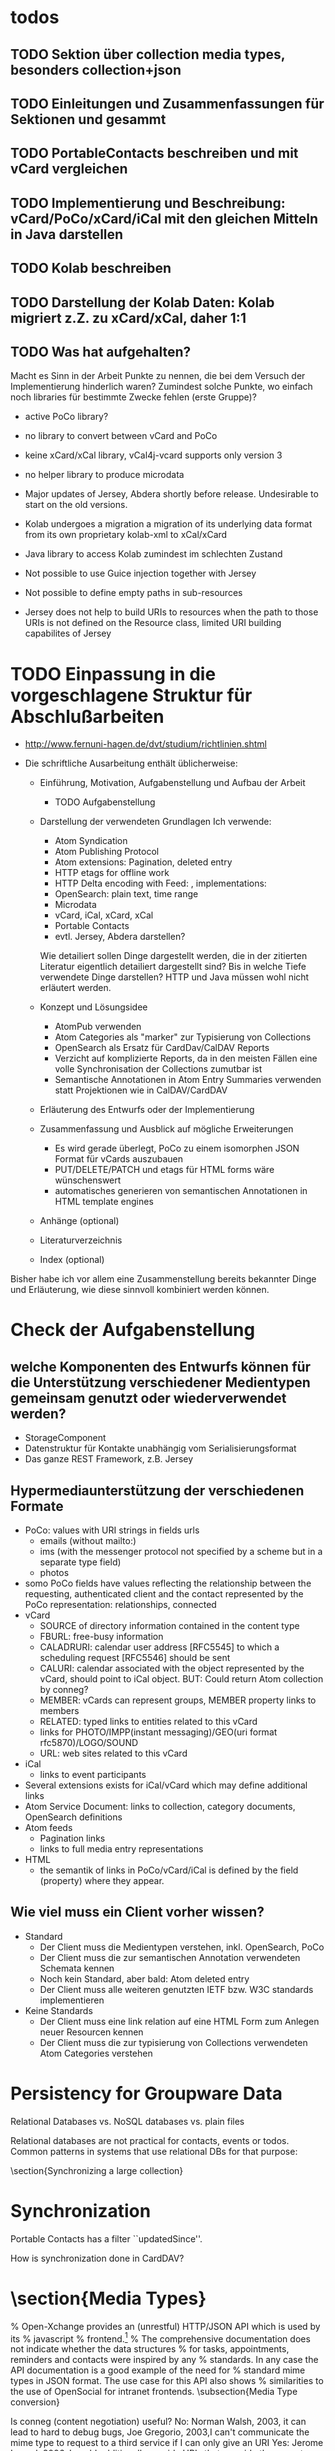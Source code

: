 * todos 
** TODO Sektion über collection media types, besonders collection+json
** TODO Einleitungen und Zusammenfassungen für Sektionen und gesammt
** TODO PortableContacts beschreiben und mit vCard vergleichen
** TODO Implementierung und Beschreibung: vCard/PoCo/xCard/iCal mit den gleichen Mitteln in Java darstellen
** TODO Kolab beschreiben
** TODO Darstellung der Kolab Daten: Kolab migriert z.Z. zu xCard/xCal, daher 1:1
** TODO Was hat aufgehalten?
 Macht es Sinn in der Arbeit Punkte zu nennen, die bei dem Versuch der
 Implementierung hinderlich waren? Zumindest solche Punkte, wo einfach noch
 libraries für bestimmte Zwecke fehlen (erste Gruppe)?

 - active PoCo library?
 - no library to convert between vCard and PoCo
 - keine xCard/xCal library, vCal4j-vcard supports only version 3
 - no helper library to produce microdata

 - Major updates of Jersey, Abdera shortly before release. Undesirable to start on the old versions.
 - Kolab undergoes a migration a migration of its underlying data format from its own proprietary kolab-xml to xCal/xCard
 - Java library to access Kolab zumindest im schlechten Zustand
 - Not possible to use Guice injection together with Jersey
 - Not possible to define empty paths in sub-resources
 - Jersey does not help to build URIs to resources when the path to those URIs
   is not defined on the Resource class, limited URI building capabilites of
   Jersey

* TODO Einpassung in die vorgeschlagene Struktur für Abschlußarbeiten

 - http://www.fernuni-hagen.de/dvt/studium/richtlinien.shtml

 - Die schriftliche Ausarbeitung enthält üblicherweise:

   - Einführung, Motivation, Aufgabenstellung und Aufbau der Arbeit
     - TODO Aufgabenstellung

   - Darstellung der verwendeten Grundlagen
     Ich verwende: 
     - Atom Syndication
     - Atom Publishing Protocol
     - Atom extensions: Pagination, deleted entry
     - HTTP etags for offline work
     - HTTP Delta encoding with Feed: \citeurl{http://www.wyman.us/main/2004/09/using_rfc3229_w.html}{2012-1-6}, implementations: \citeurl{http://www.wyman.us/main/2004/09/implementations.html}{2011-1-6}
     - OpenSearch: plain text, time range
     - Microdata
     - vCard, iCal, xCard, xCal
     - Portable Contacts
     - evtl. Jersey, Abdera darstellen? 

     Wie detailiert sollen Dinge dargestellt werden, die in der zitierten
     Literatur eigentlich detailiert dargestellt sind? Bis in welche Tiefe
     verwendete Dinge darstellen? HTTP und Java müssen wohl nicht erläutert
     werden.

   - Konzept und Lösungsidee
     - AtomPub verwenden
     - Atom Categories als "marker" zur Typisierung von Collections
     - OpenSearch als Ersatz für CardDav/CalDAV Reports    
     - Verzicht auf komplizierte Reports, da in den meisten Fällen eine volle
       Synchronisation der Collections zumutbar ist
     - Semantische Annotationen in Atom Entry Summaries verwenden statt
       Projektionen wie in CalDAV/CardDAV

   - Erläuterung des Entwurfs oder der Implementierung

   - Zusammenfassung und Ausblick auf mögliche Erweiterungen
     - Es wird gerade überlegt, PoCo zu einem isomorphen JSON Format für vCards
       auszubauen
     - PUT/DELETE/PATCH und etags für HTML forms wäre wünschenswert
     - automatisches generieren von semantischen Annotationen in HTML template
       engines

   - Anhänge (optional)
   - Literaturverzeichnis
   - Index (optional)

Bisher habe ich vor allem eine Zusammenstellung bereits bekannter Dinge und
Erläuterung, wie diese sinnvoll kombiniert werden können.

* Check der Aufgabenstellung

** welche Komponenten des Entwurfs können für die Unterstützung verschiedener Medientypen gemeinsam genutzt oder wiederverwendet werden?
 - StorageComponent
 - Datenstruktur für Kontakte unabhängig vom Serialisierungsformat
 - Das ganze REST Framework, z.B. Jersey

** Hypermediaunterstützung der verschiedenen Formate
 - PoCo: values with URI strings in fields urls
   - emails (without mailto:)
   - ims (with the messenger protocol not specified by a scheme but in a
     separate type field)
   - photos
 - somo PoCo fields have values reflecting the relationship between the
   requesting, authenticated client and the contact represented by the PoCo
   representation: relationships, connected
 - vCard
   - SOURCE of directory information contained in the content type
   - FBURL: free-busy information
   - CALADRURI: calendar user address [RFC5545] to which a scheduling request
      [RFC5546] should be sent
   - CALURI: calendar associated with the object represented by the vCard,
     should point to iCal object. BUT: Could return Atom collection by conneg?
   - MEMBER: vCards can represent groups, MEMBER property links to members
   - RELATED: typed links to entities related to this vCard
   - links for PHOTO/IMPP(instant messaging)/GEO(uri format rfc5870)/LOGO/SOUND
   - URL: web sites related to this vCard
 - iCal
   - links to event participants
 - Several extensions exists for iCal/vCard which may define additional links
 - Atom Service Document: links to collection, category documents, OpenSearch definitions
 - Atom feeds
   - Pagination links
   - links to full media entry representations
 - HTML
   - the semantik of links in PoCo/vCard/iCal is defined by the field (property) where they appear.

** Wie viel muss ein Client vorher wissen?
 - Standard
   - Der Client muss die Medientypen verstehen, inkl. OpenSearch, PoCo
   - Der Client muss die zur semantischen Annotation verwendeten Schemata kennen 
   - Noch kein Standard, aber bald: Atom deleted entry
   - Der Client muss alle weiteren genutzten IETF bzw. W3C standards implementieren
 - Keine Standards
   - Der Client muss eine link relation auf eine HTML Form zum Anlegen neuer Resourcen kennen
   - Der Client muss die zur typisierung von Collections verwendeten Atom Categories verstehen


* Persistency for Groupware Data
Relational Databases vs. NoSQL databases vs. plain files

Relational databases are not practical for contacts, events or todos. Common patterns in systems that use relational DBs for that purpose:
\begin{itemize}
\item artificial limits of entries, e.g. only 3 email addresses per contact, because there are only three columns email1, email2 and email3.
\item Fields for custom data like custom1 to customX
\item EAV pattern: tables like: id, foreign\_id, type, value
\end{itemize}
\section{Synchronizing a large collection}

* Synchronization

Portable Contacts has a filter ``updatedSince''.

How is synchronization done in CardDAV?

* \section{Media Types}

\begin{table}
  \begin{tabular}{l c c c c c}
    type of data & XML  & JSON                      & semantic          & microformat & comment \\
    Calendar     & xCal & Google calendar API       & \url{http://www.w3.org/TR/rdfcal} & hCalendar & other: iCalendar  \\
    Contact      & xCard & portable contacts, jCard & friend of a friend & hCard & other: vCard \\
    Resume       & HR XML &                          & Description of a Career & hResume & \\    
  \end{tabular}
  \caption{data in different formats}
  \label{tab:data-formats}
\end{table}


% Open-Xchange provides an (unrestful) HTTP/JSON API which is used by its
% javascript
% frontend.\footnote{\citeurl{http://oxpedia.org/index.php?title=HTTP_API}{2011-19-12}}
% The comprehensive documentation does not indicate whether the data structures
% for tasks, appointments, reminders and contacts were inspired by any
% standards. In any case the API documentation is a good example of the need for
% standard mime types in JSON format. The use case for this API also shows
% similarities to the use of OpenSocial for intranet frontends.
\subsection{Media Type conversion}

Is conneg (content negotiation) useful?
No: Norman Walsh, 2003, it can lead to hard to debug bugs\citeurl{http://norman.walsh.name/2003/07/02/conneg}{2011-1-9},
    Joe Gregorio, 2003,I can't communicate the mime type to request to a third service if I can only give an URI\citeurl{http://bitworking.org/news/WebServicesAndContentNegotiation}{2011-1-9}
Yes: Jerome Louvel, 2006, I could additionally provide URIs that override the accept headers with query parameters like ?format=json.\citeurl{http://blog.noelios.com/2006/11/15/reconsidering-content-negotiation/}{2011-1-9}
    
\begin{quote}
  No single data representation is ideal for every client. This protocol defines representations for each resource in three widely supported formats, JSON [RFC4627], XML, and Atom [RFC4287] / AtomPub [RFC5023], using a set of generic mapping rules. The mapping rules allow a server to write to a single interface rather than implementing the protocol three times.
\end{quote}\cite[Core API Server]{OSSpec2.0.1}

% microformats to json converter \url{http://microformatique.com/optimus/}

In 2007, a project called microjson wanted to standardize json representations of microformat data structures.\footnote{\citeurl{http://notizblog.org/2007/09/16/microjson-microformats-in-json/}{2011-12-19}} 

The project identified the need for a json schema:\footnote{\citeurl{http://web.archive.org/web/20080524003749/http://microjson.org/wiki/Schemas}{2022-12-19}}
\begin{quote}
  If there are standard microJSON formats for transfer of certain datasets, there will be a need to validate that data to ensure that it is infact valid format. To validate a format you need something that details the structure, data content types and required data. Sounds like we'll be needing a schema for each microJSON format. 
\end{quote}


jCard example from microjson.org\footnote{\citeurl{http://web.archive.org/web/20080517003233/http://microjson.org/wiki/JCard}{2011-12-19}}
\begin{lstlisting}
{
"vcard":{
  "name":{
    "given":"John",
    "additional":"Paul",
    "family":"Smith"
  },
  "org":"Company Corp",
  "email":"john@companycorp.com",
  "address":{
    "street":"50 Main Street",
    "locality":"Cityville",
    "region":"Stateshire",
    "postalCode":"1234abc",
    "country":"Someplace"
  },
  "tel":"111-222-333",
  "aim":"johnsmith",
  "yim":"smithjohn"
}
\end{lstlisting}

\subsection{Example: vCard}

\begin{lstlisting}
   <?xml version="1.0" encoding="UTF-8"?>
   <vcards xmlns="urn:ietf:params:xml:ns:vcard-4.0">
     <vcard>
       <fn><text>Simon Perreault</text></fn>
       <n>
         <surname>Perreault</surname>
         <given>Simon</given>
         <additional/>
         <prefix/>
         <suffix>ing. jr</suffix>
         <suffix>M.Sc.</suffix>
       </n>
       <bday><date>--0203</date></bday>
       <anniversary>
         <date-time>20090808T1430-0500</date-time>
       </anniversary>
       <gender><sex>M</sex></gender>
       <lang>
         <parameters><pref><integer>1</integer></pref></parameters>
         <language-tag>fr</language-tag>
       </lang>
       <lang>
         <parameters><pref><integer>2</integer></pref></parameters>
         <language-tag>en</language-tag>
       </lang>
       <org>
         <parameters><type><text>work</text></type></parameters>
         <text>Viagenie</text>
       </org>
       <adr>
         <parameters>
           <type><text>work</text></type>
           <label><text>Simon Perreault
   2875 boul. Laurier, suite D2-630
   Quebec, QC, Canada
   G1V 2M2</text></label>
         </parameters>
         <pobox/>
         <ext/>
         <street>2875 boul. Laurier, suite D2-630</street>
         <locality>Quebec</locality>
         <region>QC</region>
         <code>G1V 2M2</code>
         <country>Canada</country>
       </adr>
       <tel>
         <parameters>
           <type>
             <text>work</text>
             <text>voice</text>
           </type>
         </parameters>
         <uri>tel:+1-418-656-9254;ext=102</uri>
       </tel>
       <tel>
         <parameters>
           <type>
             <text>work</text>
             <text>text</text>
             <text>voice</text>
             <text>cell</text>
             <text>video</text>
           </type>
         </parameters>
         <uri>tel:+1-418-262-6501</uri>
       </tel>
       <email>
         <parameters><type><text>work</text></type></parameters>
         <text>simon.perreault@viagenie.ca</text>
       </email>
       <geo>
         <parameters><type><text>work</text></type></parameters>
         <uri>geo:46.766336,-71.28955</uri>
       </geo>
       <key>
         <parameters><type><text>work</text></type></parameters>
         <uri>http://www.viagenie.ca/simon.perreault/simon.asc</uri>
       </key>
       <tz><text>America/Montreal</text></tz>
       <url>
         <parameters><type><text>home</text></type></parameters>
         <uri>http://nomis80.org</uri>
       </url>
     </vcard>
   </vcards>
\end{lstlisting}

\begin{lstlisting}
   <?xml version="1.0" encoding="UTF-8"?>
   <vcards xmlns="urn:ietf:params:xml:ns:vcard-4.0">
     <vcard>
       <fn><text>Simon Perreault</text></fn>
       <n>
         <surname>Perreault</surname>
         <given>Simon</given>
         <suffix>ing. jr</suffix>
         <suffix>M.Sc.</suffix>
       </n>
       <bday day="02" month="03" />
       <anniversary format="date-time">20090808T1430-0500</anniversary>
       <gender>M</gender>
       <lang pref="1">fr</lang>
       <lang pref="2">en</lang>
       <org type="work">Viagenie</org>
       <adr type="work">
         <label>Simon Perreault
   2875 boul. Laurier, suite D2-630
   Quebec, QC, Canada
   G1V 2M2</label>
         <street>2875 boul. Laurier, suite D2-630</street>
         <locality>Quebec</locality>
         <region>QC</region>
         <code>G1V 2M2</code>
         <country>Canada</country>
       </adr>
       <tel>
         <type>work</type>
         <type>voice</type>
         <uri>tel:+1-418-656-9254;ext=102</uri>
       </tel>
       <tel>
         <type>work</type>
         <type>text</type>
         <type>voice</type>
         <type>cell</type>
         <type>video</type>
         <uri>tel:+1-418-262-6501</uri>
       </tel>
       <email type="work">simon.perreault@viagenie.ca</email>
       <geo type="work">
         <uri>geo:46.766336,-71.28955</uri>
       </geo>
       <key type="work">
         <uri>http://www.viagenie.ca/simon.perreault/simon.asc</uri>
       </key>
       <tz>America/Montreal</tz>
       <url type="home">
         <uri>http://nomis80.org</uri>
       </url>
     </vcard>
   </vcards>
\end{lstlisting}

\subsection{HFactor}
Mike Amundsen defines a method to asses media types that he calls
``HFactor''.\footnote{\citeurl{http://amundsen.com/hypermedia/}{2011-12-21}} The
HFactor distinguishes different types of support for links and indicates which
of those are provided by a reviewed media type.

Amundsen did reviews of a couple of media types. Unfortunately these do not
include \texttt{vcard+xml} or \texttt{calendar+xml}. I'll try to identify the
HFactors of both here.

The different types of link support have two letter acronyms and fall in two
categories: Link support values, with the first letter ``L'' and Control data
support, first letter ``C''.

\begin{itemize}
\item Link Support for
  \begin{itemize}
  \item \texttt{LE} embedded links (HTTP GET)
  \item \texttt{LO} out-bound navigational links (HTTP GET)
  \item \texttt{LT} templated queries (HTTP GET)
  \item \texttt{LN} non-idempotent updates (HTTP POST)
  \item \texttt{LI} idempotent updates (HTTP PUT, DELETE) 
  \end{itemize}
\item Control Data Support to
  \begin{itemize}
  \item \texttt{CR} modify control data for read requests (e.g. \texttt{HTTP Accept-*} headers)
  \item \texttt{CU} modify control data for update requests (e. g. \texttt{Content-*} headers)
  \item \texttt{CM} indicate the interface method for requests (e.g. HTTP GET,POST,PUT,DELETE methods)
  \item \texttt{CL} add semantic meaning to link elements using link relations (e.g. HTML rel attribute)
  \end{itemize}
\end{itemize}

* \subsection{Data Models of Media Types}

TODO:
\begin{itemize}
\item Ein generelles Daten Modell wäre hilfreich, um alle Medien Typen darauf zu projezieren und mit einer solchen Projektion dann innerhalb der Applikation zu arbeiten (TODO Schreier: warum muss dass Datenmodell total allgemeingültig sein, reicht es nicht vielleicht auch für eine Domäne?)
\item Ein allgemeines Datenmodell könnte auch eine Hilfe sein als Zwischenschritt für Conversions zwischen Medientypen
\item Es gibt kein allgemeines, sinnvolles Datenmodell für alle Medientypen
\item Trotzdem können bestimmte hilfreiche Generalisierungen vorgenommen werden
  \begin{itemize}
  \item Die meisten Resourcen haben bestimmte generische Metadaten die entweder im Medientyp kodiert werden können oder mit dem Medientyp zusammen persistiert werden müssen
  \item Diese Metadaten finden sich auch in atom:entry wieder und sind: Autor, Updated, Titel, Summary, etag, id, name, links
  \item Transitional Links vs Structural Links: \url{http://java.net/projects/jax-rs-spec/pages/Hypermedia}
  \item Different categories of data: CSV, binary/plain text, large binary (video), tree (XML/JSON) (Referenz?)
  \end{itemize}
\end{itemize}

* \section{Hypermedia in RESTful applications}

% Hat Kolab Hypermedia links in Kontakten, wie soll es sein mit xCard?

% http://restpatterns.org/Articles/The_Hypermedia_Scale

% http://linkednotbound.net/2010/12/01/web-linking/
% it is not sufficient for
% data to simply contain URIs for it to be “linked”. There must be a
% specification of the format that identifies those URIs as links, and either
% defines the link semantics or how they can be determined. The link might be
% part of a generic link construct like the Atom and HTML <link> elements,
% referencing a relation from the link relation registry that provides the link
% semantics. Alternatively, the link semantics might be defined in the data
% format, as was the case in the “next” property from our example.

% REST has four architectural constraints:
% separation of resource from representation,
% manipulation of resources by representations,
% self-descriptive messages, and
% hypermedia as the engine of application state.

% http://amundsen.com/hypermedia/hfactor/

% Hypermedia as the engine of application state
% http://www.infoq.com/articles/mark-baker-hypermedia

\begin{quotation}
  The model application is therefore an engine that moves from one state to the next by examining and choosing from among the alternative state transitions in the current set of representations.
\end{quotation}\cite[sec. 5.3, p.103]{Fielding2000}

** \subsection{Hypermedia in OpenSocial}

Webfinger, e.g. get a profile picture from an email address

Danger: One can trigger na http request by sending an email.

* \section{Selection of components}

Apache Shindig for Open Social, includes client tests

http://code.google.com/p/kolab-android/

https://evolvis.org/projects/kolab-ws/

http://packages.ubuntu.com/source/maverick/dovecot-metadata-plugin
https://launchpad.net/ubuntu/+source/dovecot-metadata-plugin/8-0ubuntu1

% Apache Felix, Jackrabbit, RESTeasy http://blog.tfd.co.uk/2011/11/25/minimalist/
% Scala Dispatch HTTP requests http://dispatch.databinder.net/Dispatch.html
% Scala JSON serialization https://github.com/debasishg/sjson
% ATOM http://abdera.apache.org/ http://www.ibm.com/developerworks/xml/library/x-atompp3/ http://www.ibm.com/developerworks/xml/library/x-tipatom4/index.html

% JSON: http://jackson.codehaus.org/ http://code.google.com/p/google-gson/
% http://microformats.org/wiki/org.microformats.hCard

% Universal ATOM client/server? http://code.google.com/p/dase/ (PHP/MySQL, Python client)
% https://github.com/arktekk/atom-client

% http://code.google.com/p/atombeat/ atombeat eXistDB, atompub, java, Uni Oxford, mostly written in XQuery, Spring based security
% http://atomserver.codehaus.org Adds non standard and not restful extensions (e.g. feed aggregation with special URLs) inspired by GData, expects a relational database
% more http://code.google.com/p/atomojo java atompub feed server on existDB 
% http://atomhopper.org 
% existDb has an own atompub impl http://exist-db.org/atompub.html


** \subsection{REST framework}
Jersey recommended by \cite{Kaiser2011} above Restfulie and RESTeasy because of maturity and flexibility.

% http://www.torsten-horn.de/techdocs/jee-rest.htm RESTful Web Services mit JAX-RS und Jersey

Jersey has a atompub-contact client/server example app.

Why not Jersey in the end?
\begin{itemize}
\item JAX-RS assumes, that Paths are defined on the classes that represent the resources.
  \begin{itemize}
  \item This couples the ``location'' of a resource to its implementation.
  \item This leads to copied code. Given an URL pattern like
    \verb:/{AUTHORITY}/{COLLECTION}/{ENTRY}:. In this case the resource classes
    for authority, collection and entry would each need to parse the authority
    section of the path.
  \item If paths are not defined on resource classes, it is not possible to make use of JAX-RS' capabilities of declarative hyperlink building (@REF annotation).
  \end{itemize}
\item The dispatch to a request handler method has in our case three orthogonal
  parameters: HTTP verb, Media type, path. It would be preferable to handle
  these parameters independent of each other. The only way to handle at least
  the path dispatch separately is with the help of sub resources. This still
  leaves HTTP verb and Media type to be handled together.

  The sub resource mechanism additionally suffers from the shortcoming that it does not allow to specify an empty path.\footnote{\citeurl{http://java.net/jira/browse/JERSEY-536}{2012-01-21}} This makes it impossible to return a sub resource and annotate a method that should handle the case that no additional path elements remain to be matched.

\item Debugging is hard. It's not trivial to find out, why Jersey did not select a request handler or provider as the developer intended.
\item Jersey's parameter injection can not be used together with a dependency injection framework like Guice or Spring.
\end{itemize}

Comments on Restlet:
\begin{itemize}
\item A couple of core classes of Restlet extend a class called Restlet whose
  purpose is only vaguely defined but the type inheritance does not correspond
  to an ``is-a'' relationship. This might indicate a questionable architecture
  of the framework.
\item Classes in Restlet are generally mutable. The Javadocs of several classes,
  e.g. org.restlet.Restlet and subclasses even come with a warning note but do
  not expose any information about the thread-safety of their methods:
  \begin{quote}
    Concurrency note: instances of this class or its subclasses can be invoked by several threads at the same time and therefore must be thread-safe. You should be especially careful when storing state in member variables. 
  \end{quote}
\item 
\end{itemize}

\subsection{VCard}

% http://sourceforge.net/projects/vcard4j is dead since 5
% years. http://sourceforge.net/projects/mime-dir-j forked and updated and is
% now also abandoned.
% http://sourceforge.net/projects/jpim/ dead since 2 years.
% active:
% http://code.google.com/p/android-vcard 
% http://sourceforge.net/projects/cardme/
% http://wiki.modularity.net.au/ical4j/index.php?title=VCard (easily extendable to XML, JSON)


ical4j 
best documented
best code
is used by 
most active
also supports icalendar
is immutable!!!

\section{Testing}
How to test the ReST/CardDAV interface?

% http://code.google.com/p/rest-client/
% http://bitworking.org/projects/apptestclient GUI based Atom Publishing Protocol Client
% 

% Jersey creates WADL documents for OPTION requests. http://wadl.java.net/ seems to provide clients

Portable Contacts test client at plaxo \url{http://www.plaxo.com/pdata/testClient}

\url{http://code.google.com/p/rest-assured/} \url{http://restfuse.com/}

* \section{Standards}
** \subsection{Contacts / Persons}

% http://schema.org/Person

% http://www.ibiblio.org/hhalpin/homepage/notes/vcardtable.html
\begin{description}[\breaklabel\setleftmargin{1ex}]

  \item[RFC 6450 vCard Format Specification]
    This document defines the vCard data format for representing and exchanging
    a variety of information about individuals and other entities (e.g.,
    formatted and structured name and delivery addresses, email address,
    multiple telephone numbers, photograph, logo, audio clips, etc.). This is
    the new version and obsoletes RFCs 2425, 2426, and 4770, and updates RFC
    2739.

  \item[RFC 6351 xCard: vCard XML Representation]
    This document defines the XML schema of the vCard data format. 

  % http://portablecontacts.net/draft-spec.html
  % http://docs.opensocial.org/display/OSD/Specs
  % http://docs.opensocial.org/display/OSD/Enterprise+OpenSocial+Extensions link to calendar!
  % Mozilla erwägt PoCo http://groups.google.com/group/mozilla.dev.webapi/browse_thread/thread/3bd36f73336ce783?pli=1
  % https://code.google.com/apis/contacts/docs/poco/1.0/developers_guide.html
  \item[Portable Contacts, OpenSocial] 
    Portable Contacts defines contact data structures and a ReST API. It has
    been integrated in the OpenSocial standard.

  % http://www.nuxeo.com/en/resource-center/Videos/Nuxeo-World-2011/Leveraging-Open-Social-within-the-Nuxeo-Platform
  % http://wiki.magnolia-cms.com/display/WIKI/Magnolia+OpenSocial+Container
  % http://www.zdnet.com/blog/hinchcliffe/opensocial-20-will-key-new-additions-make-it-a-prime-time-player-in-social-apps/1603
  % http://www.cmswire.com/cms/social-business/open-standards-the-future-of-opensocial-20-013335.php
  % http://docs.opensocial.org/display/OSD/List+of+OpenSocial+Containers
  % http://www.informationweek.com/thebrainyard/news/industry_analysis/232200026
  % http://www.atlassian.com/opensocial/

  \item[Nepomuk Semantic Desktop Contact Ontology]

  % http://xmlns.com/foaf/spec/
  \item[Friend of a friend (FOAF)] 
    FOAF is a 

  % http://microformats.org/wiki/hcard
  \item[hCard]

  % http://microformats.org/wiki/jcard
  \item[jCard]

\end{description}

** \subsection{Calendaring}
%\subparagraph{IETF (RFC)}
\begin{description}[\breaklabel\setleftmargin{1ex}]

  \item[RFC 5545 Internet Calendaring and Scheduling Core Object Specification]

    iCalendar is the core data schema for calendaring information. This is the
    new version and obsoletes RFC2445

  \item[RFC 6321 xCal: The XML format for iCalendar]

    This specification defines a format for representing iCalendar data in
    XML. More specifically, is to define an XML format that allows iCalendar
    data to be converted to XML, and then back to iCalendar, without losing any
    semantic meaning in the data. Anyone creating XML calendar data according to
    this specification will know that their data can be converted to a valid
    iCalendar representation as well.

  \item[CalWS RESTful Web Services Protocol for Calendaring]

    This document, developed by the XML Technical Committee, specifies a RESTful
    web services Protocol for calendaring operations. This protocol has been
    contributed to OASIS WS-CALENDAR as a component of the WS-CALENDAR
    Specification under development by OASIS.

  % https://code.google.com/apis/calendar/v3
  \item[Google Calendar API V3]

    While not being a standard, the Google Calendar API is RESTful and will
    surely be implemented by many client applications. It's remarkable that the
    API supports partial GETs returning only specified fields and the HTTP PATCH
    verb to update only specified fields.

  % http://open-services.net/specifications/
  \item[Open Services for Lifecycle Collaboration (OSLC)]

    uses FOAF person \url{http://open-services.net/bin/view/Main/OSLCCoreSpecAppendixA?sortcol=table;up=#foaf_Person_Resource}

    provides change management, some overlapping to iCal TODOs \url{http://open-services.net/bin/view/Main/CmSpecificationV2}

    reference implementation: \url{http://eclipse.org/lyo}

\end{description}

** \subsection{Scheduling}

\begin{description}[\breaklabel\setleftmargin{1ex}]
  \item[RFC 5546 iCalendar Transport-Independent Interoperability Protocol (iTIP)] 

    Scheduling Events, BusyTime, To-dos and Journal Entries; Specifies
    the mechanisms for calendaring event interchange between calendar
    servers. This is the new version and obsoletes RFC2446

  \item[RFC 6047 iCalendar Message-Based Interoperability Protocol (iMIP)]

    Specifies how to exchange calendaring data via e-mail. This is the new
    version and obsoletes RFC2447.

\end{description}

** \subsection{Relations and Links}
% http://code.google.com/apis/socialgraph/
\begin{description}[\breaklabel\setleftmargin{1ex}]

  % http://gmpg.org/xfn/
  \item[Xhtml Friends Network (XFN)] 

    One of the relations returned by Google's webfinger.

  % https://datatracker.ietf.org/doc/draft-jones-appsawg-webfinger/
  \item[Webfinger]
    Webfinger in Firefox Contacts Add-On \url{http://mozillalabs.com/blog/2010/03/contacts-in-the-browser-0-2-released/}

  \item[RFC 6415 Web Host Metadata]

  % http://docs.oasis-open.org/xri/xrd/v1.0/xrd-1.0.html
  % http://en.wikipedia.org/wiki/XRDS
  % http://code.google.com/p/webfinger/wiki/CommonLinkRelations
  % http://hueniverse.com/category/discovery/
  \item[Extensible Resource Descriptor (XRD)] 

\end{description}

** \subsection{out of scope}
\begin{description}[\breaklabel\setleftmargin{1ex}]

  % LDIF for person info

  % http://www.hr-xml.org
  % http://de.wikipedia.org/wiki/HR-XML  
  \item[HR XML]

    The HR-XML Consortium is the only independent, non-profit, volunteer-led
    organization dedicated to the development and promotion of a standard suite
    of XML specifications to enable e-business and the automation of human
    resources-related data exchanges.

  % http://www.openmobilealliance.org/Technical/release_program/cab_v1_0.aspx
  \item[OMA Converged Address Book V1.0]

    Standard by the Open Mobile Alliance defining data structures and
    synchronization of contact data. It references vCard.
  
  % http://en.wikipedia.org/wiki/Open_Collaboration_Services
  \item[Open Collaboration Services]

    Also contains data structures for persons and events but does not reuse any
    known standard. See this thread:
    \url{http://lists.freedesktop.org/archives/ocs/2011-December/000136.html}

  % http://www.w3.org/TR/contacts-api
  \item[W3C Contacts API]

    A standard on how address books cold be accessed on devices or from
    JavaScript inside a Web Browser. The standard references vCard, OMA
    Converged Address Book and Portable Contacts.

  % http://www.w3.org/TR/vcard-rdf/
  \item[W3C vCard ontology]

  % http://www.w3.org/2000/10/swap/pim/contact
  \item[W3C PIM ontology]

\end{description}

* \section{People, Groups and Organizations}
% http://lists.w3.org/Archives/Public/public-device-apis/ - Contacts API
% 
% https://www.ietf.org/mailman/listinfo/calsify
% https://www.ietf.org/mailman/listinfo/ischedule - only 8 mails since 2009
% https://www.ietf.org/mailman/listinfo/httpmail only 3 mails since 2009
% https://www.ietf.org/mailman/listinfo/vcarddav
% https://www.ietf.org/mailman/listinfo/caldav
% https://www.ietf.org/mailman/listinfo/imap5

%http://groups.google.com/group/portablecontacts

%http://tech.groups.yahoo.com/group/rest-discuss

\paragraph{People}
\begin{description}[\breaklabel\setleftmargin{1ex}]

  \item[Eran Hammer-Lahav]
      \url{http://hueniverse.com}
      Yahoo!, OAuth

  \item[Eliot Lear <lear@cisco.com>]
      IETF Calsify WG chair

  \item[James Snell]
    \url{http://chmod777self.blogspot.com/}

    Apache Abdera committer, OpenSocial, IBM

  \item[Joseph Smarr]

    former Plaxo now Google
    presentation about portable contacts at vcarddav wg http://tools.ietf.org/agenda/74/slides/vcarddav-2.pdf
    http://josephsmarr.com
    http://anyasq.com/79-im-a-technical-lead-on-the-google+-team

  \item[Julian Reschke <julian.reschke@gmx.de>]
% Julian Reschke, WebDAV Experte, RFC 5995, greenbytes GmbH,Hafenweg 16, 48155 Münster , Germany

  \item[Lisa Dusseault]
      
    Lisa Dusseault is a development manager and standards architect at the Open
    Source Applications Foundation, where she's involved in the Chandler, Cosmo
    and Scooby projects. Previously, Lisa came from Xythos, an Internet startup
    where she was development manager for four years. She has also been an IETF
    contributor on various Internet applications protocols for eight years now,
    and continues to do this kind of work at OSAF. She co-chairs the IETF IMAP
    extensions and CALSIFY (Calendaring and Scheduling Standards Simplification)
    Working Groups. She is also the author of a book on WebDAV and co-author of
    CalDAV, an open and interoperable protocol for calendar access and sharing.

  \item[Mark Nottingham]
%  http://www.mnot.net/personal/

  \item[Mike Amundsen <mamund@yahoo.com>]
    \url{http://amundsen.com}

  \item[Mike Conley]

    \url{http://mikeconley.ca/blog/}
    % Email: mike.d.conley@gmail.com
    % Twitter: http://www.twitter.com/mike_conley
    % IRC: You can usually find me on Freenode as m_conley
    working on a new address book for Thunderbird: \url{https://wiki.mozilla.org/Thunderbird/tb-planning}

  \item[Peter Saint-Andre <stpeter@stpeter.im>]

    IETF Calsify WG area director

% http://notizblog.org/2011/11/17/the-long-term-failure-of-openweb/
\end{description}

* \section{Implementations}

% http://wiki.portablecontacts.net/w/page/17776143/Software%20and%20Services%20using%20Portable%20Contacts
% http://docs.opensocial.org/display/OSD/List+of+OpenSocial+Containers

% http://en.wikipedia.org/wiki/List_of_applications_with_iCalendar_support
% http://syncevolution.org/
% http://www.janrain.com/solutions/supported-networks
% http://code.google.com/p/caldav4j/
% http://www.webdav.org/projects/
% http://en.wikipedia.org/wiki/CardDAV
% webdav server http://milton.ettrema.com
% http://jackrabbit.apache.org/jackrabbit-webdav-library.html
% http://davmail.sourceforge.net/ Exchange GateWay using Jackrabbit
% http://en.wikipedia.org/wiki/List_of_applications_with_iCalendar_support
% Open Core: http://en.wikipedia.org/wiki/Open_core
% http://en.wikipedia.org/wiki/Groupware

** \subsection{Servers}
\begin{description}[\breaklabel\setleftmargin{1ex}]

  \item[Bedeworks]
    Java

  % http://en.wikipedia.org/wiki/Cyn.in
  \item[Cyn.in]
    Python, Open Core

  % http://www.davical.org/
  \item[DAViCal] 

    PHP, SQL storage, CalDAV, CardDav

  \item[eGroupWare]

  % http://en.wikipedia.org/wiki/EXo_Platform
  \item[eXo Platform]
    Open Core, Java, AGPL, participates in OpenSocial?

  % http://en.wikipedia.org/wiki/Group-Office
  \item[Group-Office]
    PHP, AGPL

  \item[Horde]

  % obm.org http://en.wikipedia.org/wiki/OBM_Groupware
  \item[OBM Groupware]
    PHP, GPL

  \item[Open-Xchange]
    Java, 
    In 2006 a Debian packaging attempt was canceled because upstream decided not to publish security updates for the open source version anymore.\footnote{\citeurl{http://web.archive.org/web/20100510133805/http://seraphyn.deveth.org/archives/10-Keine-Zukunft-in-der-freien-Version-von-Open-Exchange-auf-Debian.html}{2011-12-19}}

  % http://owncloud.org
  \item[owncloud]

    ownCloud supports syncing of calendar and contacts information via the
    CalDAV and CardDAV protocols.

  % http://en.wikipedia.org/wiki/Scalix
  \item[Scalix]
    Open Core
    Scalix Public License (SPL) based on MPL, requires to show the Scalix Logo

  % http://en.wikipedia.org/wiki/Simple_Groupware
  \item[Simple Groupware]
    PHP, GPL, SQL

  % http://en.wikipedia.org/wiki/SOGo
  \item[SOGo]
    CalDAV and CardDAV, written in Objective-C

  % http://en.wikipedia.org/wiki/Tiki_Wiki_CMS_Groupware
  \item[Tiki Wiki]
    PHP, SQL
    Contacts \url{http://doc.tiki.org/Contacts}, Calendar \url{http://doc.tiki.org/Calendar}
    iCal export
    apparently no CardDAV/CalDAV
    many many features!

  % http://en.wikipedia.org/wiki/Tine_2.0
  \item[Tine 2.0]
    Tine is not eGroupWare

  % http://en.wikipedia.org/wiki/Zarafa_%28software%29
  \item[Zarafa]
     PHP, MySQL
     IIRC it uses an Entity-Attribute-Value pattern to store its data in the relational db.

  % http://en.wikipedia.org/wiki/Zimbra
  \item[Zimbra]
    Open Core, Own license (Zimbra Public License),
    RFP since 2008 open: http://bugs.debian.org/cgi-bin/bugreport.cgi?bug=498316
    
\end{description}

** \subsection{Clients}

\begin{description}[\breaklabel\setleftmargin{1ex}]

  % http://en.wikipedia.org/wiki/Spicebird
  \item[Spicebird]
    built on top of Thunderbird with Calendar

  \item[Thunderbird]

    CardDAV via SoCO connector \url{http://www.sogo.nu/fr/downloads/frontends.html}

  \item[WebiCal]
   % http://code.google.com/p/webical/
     Java, YUI, Web frontend for a CalDAV server, uses iCal4J

  \item[Evolution, Evolution Data Server]
  \item[KDE Kontact, Akonadi]

  \item[more CardDAV] \url{http://wiki.davical.org/w/CardDAV/Clients} \url{http://en.wikipedia.org/wiki/CardDAV#Implementations}
  \item[more CalDAV]  \url{http://wiki.davical.org/w/CalDAV_Clients} \url{http://en.wikipedia.org/wiki/CalDAV#Implementations}

\end{description}


\subsection{Web Services}
% Google Calendar http://code.google.com/apis/calendar/caldav/

** \subsection{Others}

* \section{Links}

\begin{itemize}
\item \url{http://thesocialweb.tv}
\item \url{http://www.vogella.de/articles/REST/article.html} REST with Java (JAX-RS) using Jersey - Tutorial
\item \url{https://addons.mozilla.org/de/firefox/addon/restclient/}
\item \url{http://dataportability.org/} still active?
\item \url{http://tech.groups.yahoo.com/group/rest-discuss/messages/17242?threaded=1&m=e&var=1&tidx=1} REST and Semantic
\item \url{http://stackoverflow.com/questions/2669926/practical-advice-on-using-jersey-and-guice-for-restful-service}
\item \url{http://macstrac.blogspot.com/2009/01/jax-rs-as-one-web-framework-to-rule.html}
\item \href{http://keithp.com/blogs/calypso/}{Calypso — CalDAV/CardDAV/WebDAV for Android and Evolution}
\item \url{http://www.xfront.com/files/articles-1.html}
\item \url{http://buzzword.org.uk/swignition/uf}
\item \url{http://json-schema.org/}
\item \href{http://www.rddl.org/}{Resource Directory Description Language (RDDL)}
\item \url{http://blogs.oracle.com/sandoz/entry/jersey_and_abdera_with_a}  \url{http://weblogs.java.net/blog/mhadley/archive/2008/02/integrating_jer_2.html}
% http://exist.sourceforge.net/
% http://wiki.davical.org/w/CardDAV/Configuration/Well-known_URLs
% https://github.com/karl/monket-google-calendar A simplified UI for Google Calendar.
% Nuxeo switches from Python to Java: http://www.infoq.com/articles/nuxeo_python_to_java http://www.infoq.com/news/nuxeo-zope-java-migration
% JAXB Tutorial http://docs.oracle.com/cd/E17802_01/webservices/webservices/docs/1.6/tutorial/doc/JAXBWorks2.html
% XML Schema http://www.javaworld.com/javaworld/jw-08-2005/jw-0808-xml.html?page=2
% https://github.com/jaliss/securesocial provides OAuth, OAuth2 and OpenID authentication for Play Framework
% Oauth http://code.google.com/intl/de/apis/accounts/docs/OAuth2.html
% Permissions compared. IMAP, WEBDAV, ... http://chandlerproject.org/bin/view/Journal/LisaDusseault20040409
% Blog on calendar interop http://calendarswamp.blogspot.com

\end{itemize}

IANA link relations registry \url{http://www.iana.org/assignments/link-relations/link-relations.xml}

** linked data, microformats
 - http://www.w3.org/DesignIssues/LinkedData
 - http://manu.sporny.org/
 - http://dannyayers.com/2012/02/11/RDF-Hypermedia-is-Art
 - 

** \subsection{ATOM}
ATOM landscape overview \url{http://dret.typepad.com/dretblog/atom-landscape.html}
WebDAV vs. ATOM:
\url{http://intertwingly.net/wiki/pie/WebDav}
\url{http://intertwingly.net/wiki/pie/WebDavVsAtom}
google webdav atom
Why didn't ATOM succeed (more)? \citeurl{http://bitworking.org/news/425/atompub-is-a-failure}{2012-01-06}
% http://swordapp.org/

** \subsection{XML and JSON}

\begin{itemize}
\item \url{http://blog.jclark.com/}
\item \url{http://code.google.com/p/jaql/wiki/Builtin_functions#xml}
\item \url{http://www.webmasterworld.com/xml/3603303.htm}
\item \url{http://www.xml.com/pub/a/2006/05/31/converting-between-xml-and-json.html?page=3}
\item \url{http://goessner.net/download/prj/jsonxml/}
\item \url{http://www.w3.org/2011/10/integration-workshop/agenda.html}
\item \url{http://jsonml.org/}
\end{itemize}

** \subsection{Apache Shindig}
RPC vs. REST API for Shindig/OpenSocial: \url{http://groups.google.com/group/opensocial-and-gadgets-spec/browse_thread/thread/a4ddf7cd09f90237/5cfa1658e1c1d698?lnk=gst&q=rest#5cfa1658e1c1d698}, \url{http://groups.google.com/group/opensocial-and-gadgets-spec/browse_thread/thread/d1a5627fb6e686ce/d27d47dee92a87b2} One argument was support for batching. A restful batching proposal didn't get consensus: \url{https://docs.google.com/View?docid=dc43mmng_23fdbpp7hd&pli=1}

Flow of REST requests in Shindig \url{https://sites.google.com/site/opensocialarticles/Home/shindig-rest-java}

Google+ is likely to become OpenSocial enabled: \url{http://groups.google.com/group/opensocial-and-gadgets-spec/browse_thread/thread/1187241df6759a9a}

Shindig issues to implement OpenSocial 2.0 \url{https://docs.google.com/spreadsheet/ccc?key=0AihdZBncP3KzdGN3dVl3MFpIUlk2TXIyR3hfUDhHZUE&hl=en_US#gid=0}

How Shindig supports extensions: \url{https://cwiki.apache.org/confluence/display/SHINDIG/Arbitrary+Extensions+to+Apache+Shindig%27s+Data+Model}

Videos about some 2.0 OS features \url{http://groups.google.com/group/opensocial-and-gadgets-spec/browse_thread/thread/7b911edfb1bb3b4d}

OS and RDF \url{http://groups.google.com/group/opensocial-and-gadgets-spec/browse_thread/thread/20f62d627003509b}

OpenSocial Development Environment (OSDE, Eclipse Plugin)  \url{https://sites.google.com/site/opensocialdevenv}

\url{https://cwiki.apache.org/confluence/display/SHINDIG/Providing+your+own+data+service+implementation}

** \subsection{Socialsite}

Oracle's (former Sun's) extension to Apache Shindig. Blog \url{http://blogs.oracle.com/socialsite}


% Calendaring is not easy as can be seen by the impressive list of failed projects:
% http://www.hula-project.org/ 
% Dreaming in Code - Scott Rosenberg's software epic. about the chandler failure
% http://xmpp.org/extensions/xep-0054.html

% http://en.wikibooks.org/wiki/LaTeX/Glossary

